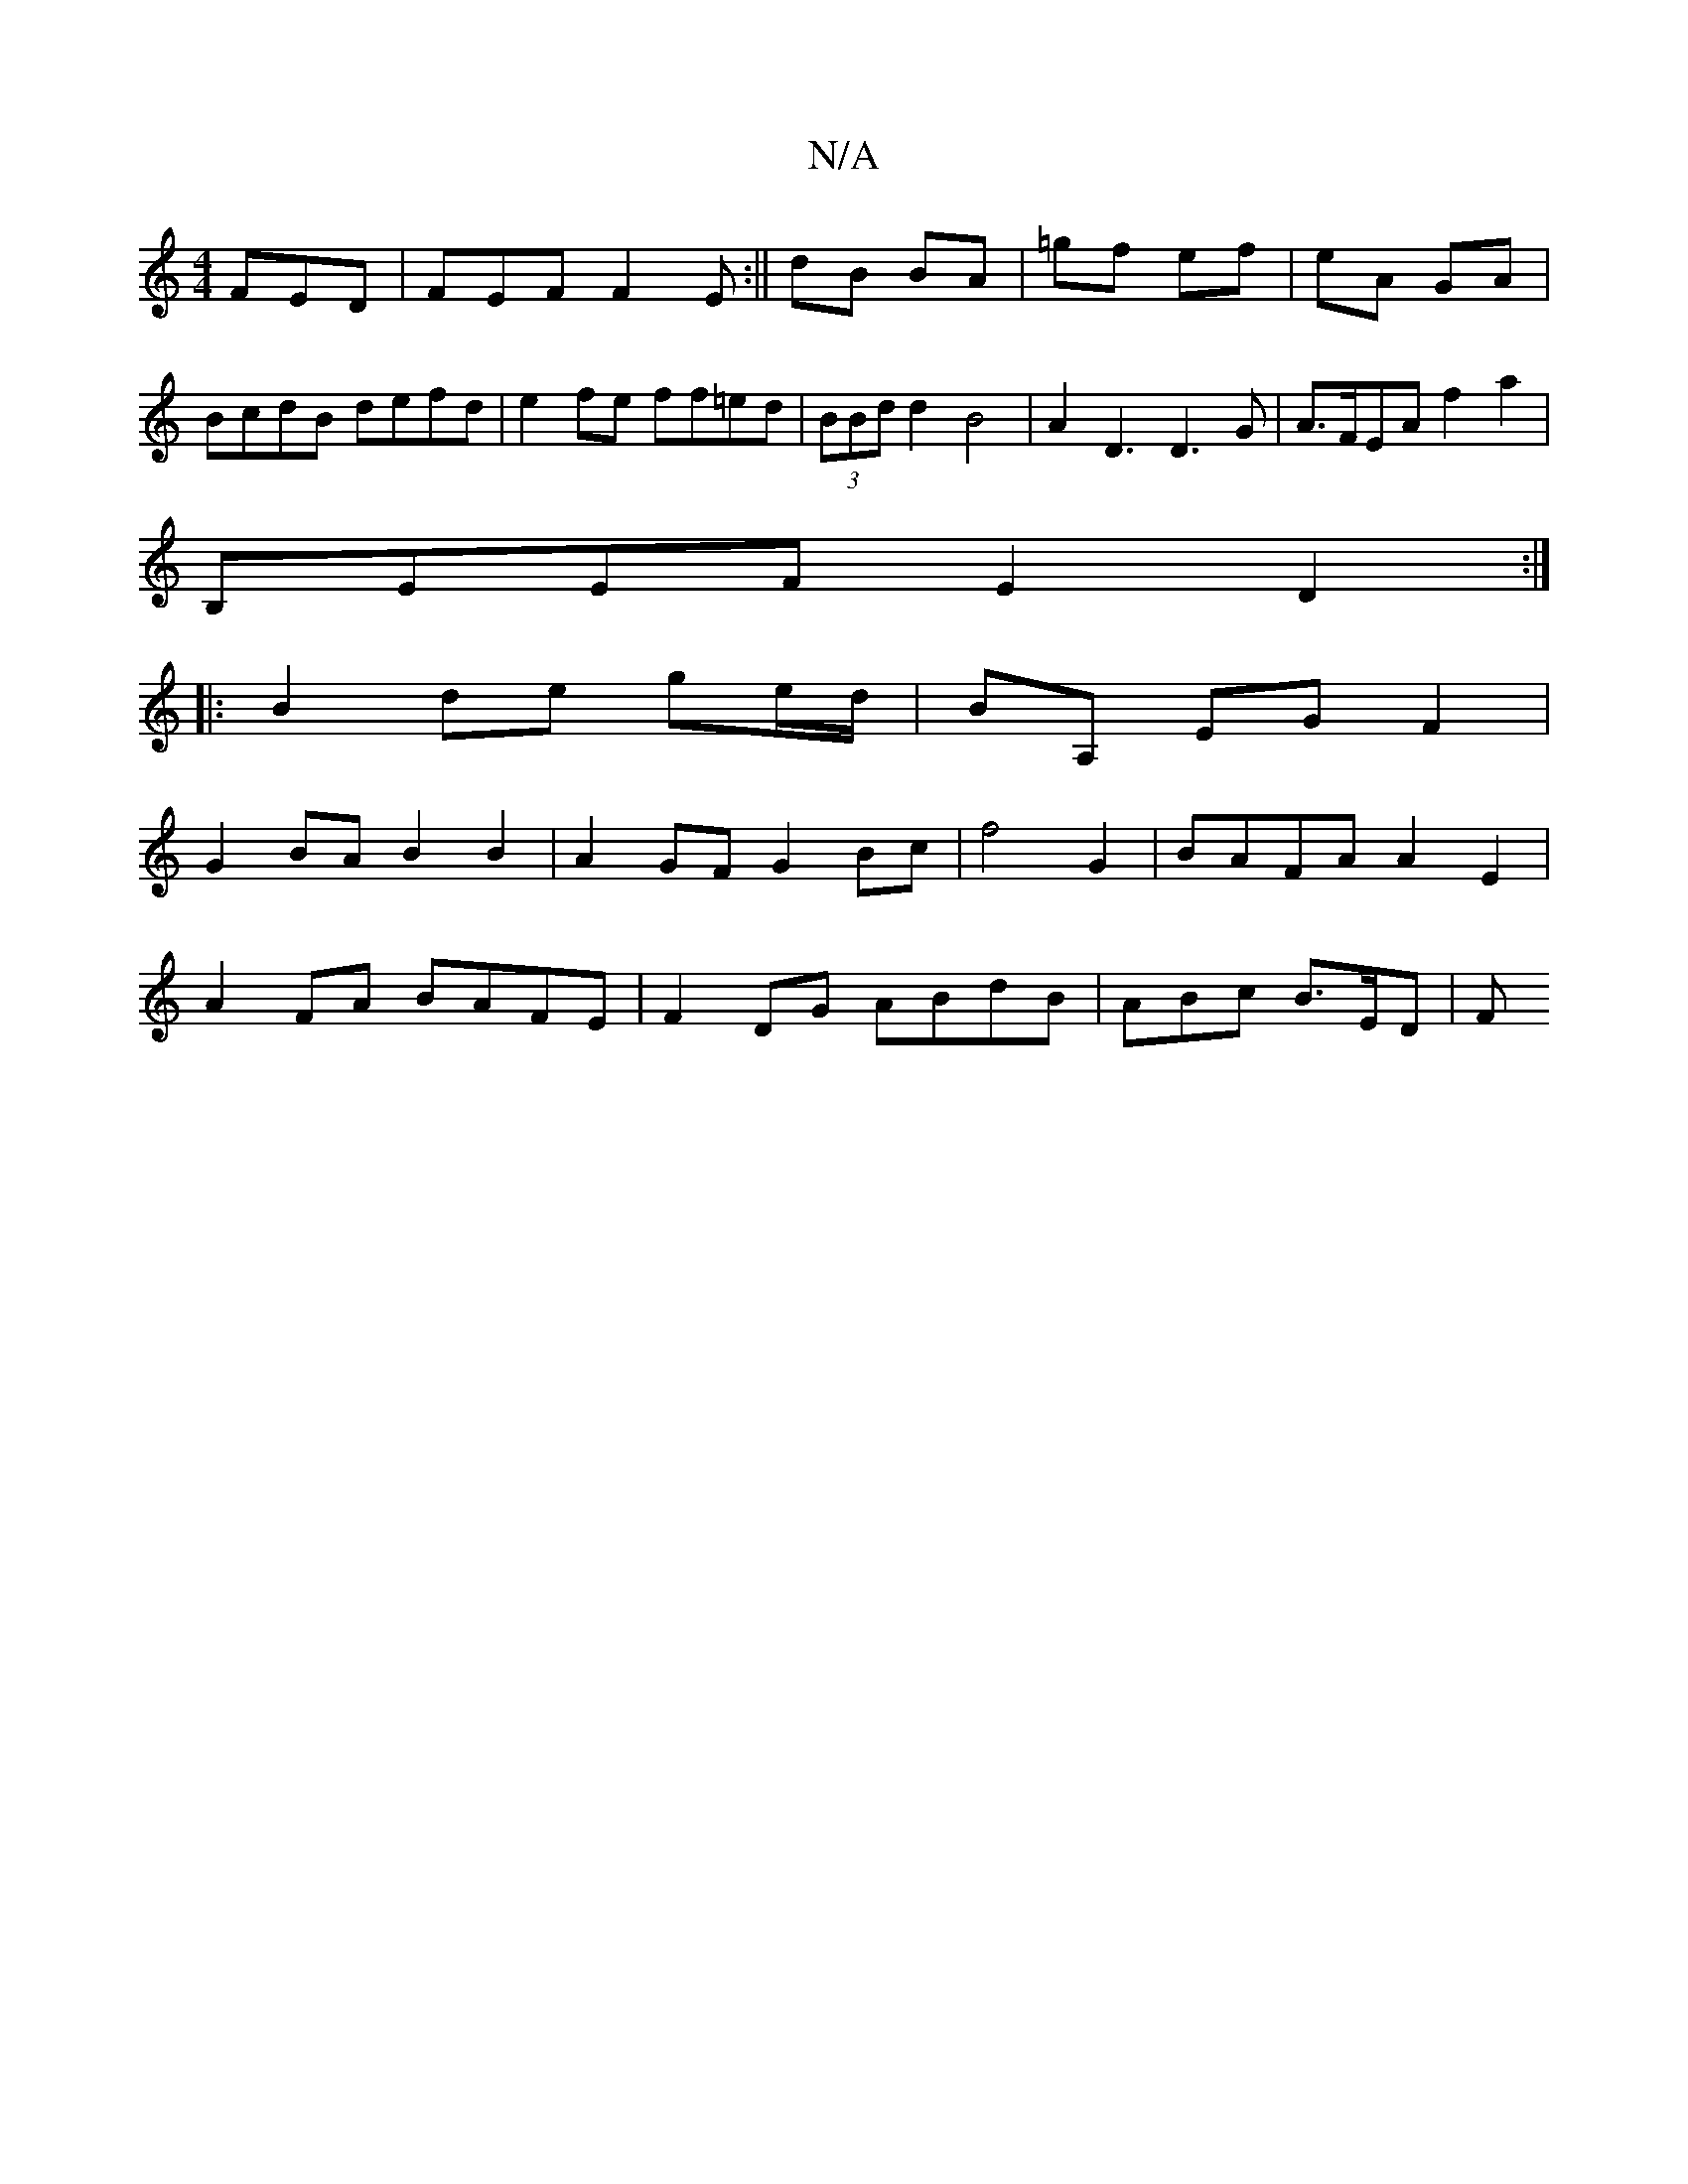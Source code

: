 X:1
T:N/A
M:4/4
R:N/A
K:Cmajor
 FED|FEF F2E:|| dB BA | =gf ef|eA GA| BcdB defd|e2fe ff=ed|(3BBd d2 B4|A2D3D3G|A>FEA f2a2|
B,EEF E2D2:|
|:B2de- ge/d/|BA, EG F2|
G2BA B2B2|A2GF G2Bc|f4G2 | BAFA A2E2|
A2 FA BAFE|F2DG ABdB|ABc B>ED | F